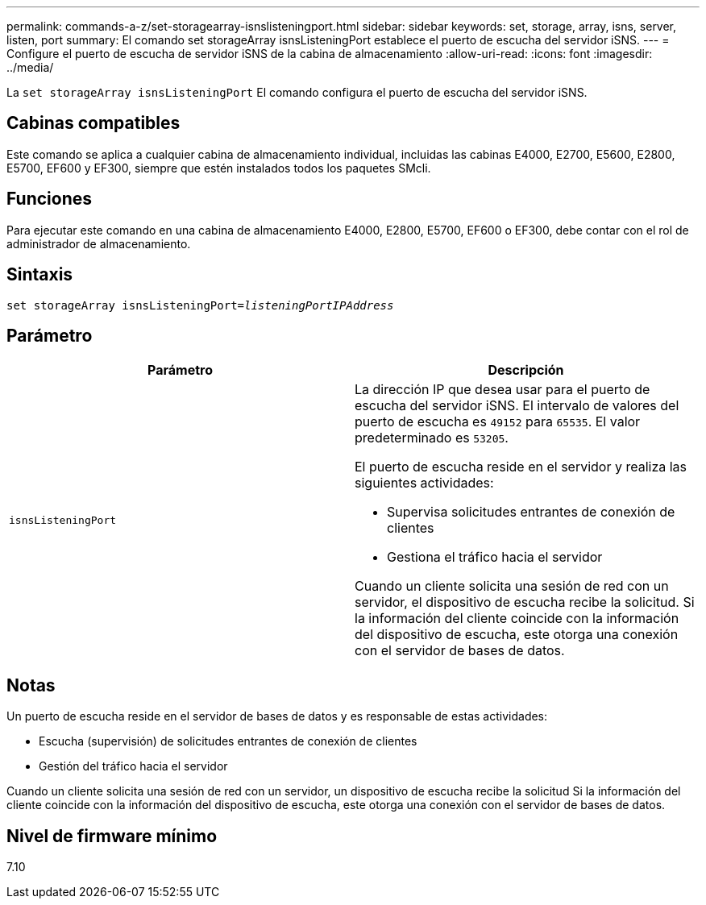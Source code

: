 ---
permalink: commands-a-z/set-storagearray-isnslisteningport.html 
sidebar: sidebar 
keywords: set, storage, array, isns, server, listen, port 
summary: El comando set storageArray isnsListeningPort establece el puerto de escucha del servidor iSNS. 
---
= Configure el puerto de escucha de servidor iSNS de la cabina de almacenamiento
:allow-uri-read: 
:icons: font
:imagesdir: ../media/


[role="lead"]
La `set storageArray isnsListeningPort` El comando configura el puerto de escucha del servidor iSNS.



== Cabinas compatibles

Este comando se aplica a cualquier cabina de almacenamiento individual, incluidas las cabinas E4000, E2700, E5600, E2800, E5700, EF600 y EF300, siempre que estén instalados todos los paquetes SMcli.



== Funciones

Para ejecutar este comando en una cabina de almacenamiento E4000, E2800, E5700, EF600 o EF300, debe contar con el rol de administrador de almacenamiento.



== Sintaxis

[source, cli, subs="+macros"]
----
set storageArray isnsListeningPort=pass:quotes[_listeningPortIPAddress_]
----


== Parámetro

[cols="2*"]
|===
| Parámetro | Descripción 


 a| 
`isnsListeningPort`
 a| 
La dirección IP que desea usar para el puerto de escucha del servidor iSNS. El intervalo de valores del puerto de escucha es `49152` para `65535`. El valor predeterminado es `53205`.

El puerto de escucha reside en el servidor y realiza las siguientes actividades:

* Supervisa solicitudes entrantes de conexión de clientes
* Gestiona el tráfico hacia el servidor


Cuando un cliente solicita una sesión de red con un servidor, el dispositivo de escucha recibe la solicitud. Si la información del cliente coincide con la información del dispositivo de escucha, este otorga una conexión con el servidor de bases de datos.

|===


== Notas

Un puerto de escucha reside en el servidor de bases de datos y es responsable de estas actividades:

* Escucha (supervisión) de solicitudes entrantes de conexión de clientes
* Gestión del tráfico hacia el servidor


Cuando un cliente solicita una sesión de red con un servidor, un dispositivo de escucha recibe la solicitud Si la información del cliente coincide con la información del dispositivo de escucha, este otorga una conexión con el servidor de bases de datos.



== Nivel de firmware mínimo

7.10

